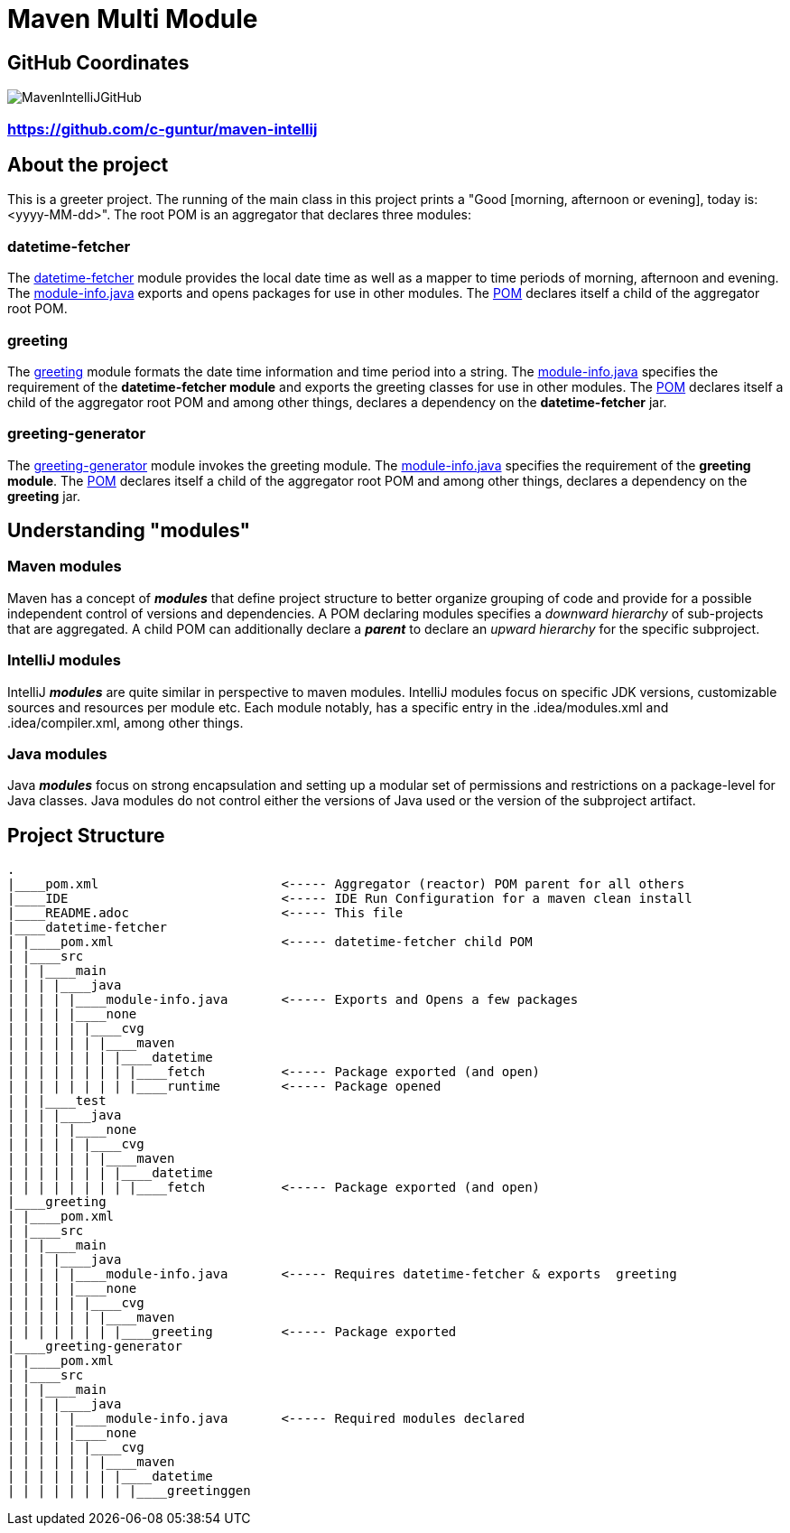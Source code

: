 = Maven Multi Module

== GitHub Coordinates

image:../MavenIntelliJGitHub.png[align="center"]

=== https://github.com/c-guntur/maven-intellij


== About the project

This is a greeter project. The running of the main class in this project prints a "Good [morning, afternoon or evening], today is: <yyyy-MM-dd>". The root POM is an aggregator that declares three modules:

=== datetime-fetcher

The link:datetime-fetcher/[datetime-fetcher] module provides the local date time as well as a mapper to time periods of morning, afternoon and evening. The link:datetime-fetcher/src/main/java/module-info.java[module-info.java] exports and opens packages for use in other modules. The link:datetime-fetcher/pom.xml[POM] declares itself a child of the aggregator root POM.

=== greeting

The link:greeting/[greeting] module formats the date time information and time period into a string. The link:greeting/src/main/java/module-info.java[module-info.java] specifies the requirement of the *datetime-fetcher module* and exports the greeting classes for use in other modules. The link:greeting/pom.xml[POM] declares itself a child of the aggregator root POM and among other things, declares a dependency on the *datetime-fetcher* jar.

=== greeting-generator

The link:greeting-generator/[greeting-generator] module invokes the greeting module. The link:greeting-generator/src/main/java/module-info.java[module-info.java] specifies the requirement of the *greeting module*. The link:greeting-generator/pom.xml[POM] declares itself a child of the aggregator root POM and among other things, declares a dependency on the *greeting* jar.

== Understanding "modules"

=== Maven modules

Maven has a concept of *_modules_* that define project structure to better organize grouping of code and provide for a possible independent control of versions and dependencies. A POM declaring modules specifies a _downward hierarchy_ of sub-projects that are aggregated. A child POM can additionally declare a *_parent_* to declare an _upward hierarchy_ for the specific subproject.

=== IntelliJ modules

IntelliJ *_modules_* are quite similar in perspective to maven modules. IntelliJ modules focus on specific JDK versions, customizable sources and resources per module etc. Each module notably, has a specific entry in the .idea/modules.xml and .idea/compiler.xml, among other things.

=== Java modules

Java *_modules_* focus on strong encapsulation and setting up a modular set of permissions and restrictions on a package-level for Java classes. Java modules do not control either the versions of Java used or the version of the subproject artifact.

== Project Structure

```
.
|____pom.xml                        <----- Aggregator (reactor) POM parent for all others
|____IDE                            <----- IDE Run Configuration for a maven clean install
|____README.adoc                    <----- This file
|____datetime-fetcher
| |____pom.xml                      <----- datetime-fetcher child POM
| |____src
| | |____main
| | | |____java
| | | | |____module-info.java       <----- Exports and Opens a few packages
| | | | |____none
| | | | | |____cvg
| | | | | | |____maven
| | | | | | | |____datetime
| | | | | | | | |____fetch          <----- Package exported (and open)
| | | | | | | | |____runtime        <----- Package opened
| | |____test
| | | |____java
| | | | |____none
| | | | | |____cvg
| | | | | | |____maven
| | | | | | | |____datetime
| | | | | | | | |____fetch          <----- Package exported (and open)
|____greeting
| |____pom.xml
| |____src
| | |____main
| | | |____java
| | | | |____module-info.java       <----- Requires datetime-fetcher & exports  greeting
| | | | |____none
| | | | | |____cvg
| | | | | | |____maven
| | | | | | | |____greeting         <----- Package exported
|____greeting-generator
| |____pom.xml
| |____src
| | |____main
| | | |____java
| | | | |____module-info.java       <----- Required modules declared
| | | | |____none
| | | | | |____cvg
| | | | | | |____maven
| | | | | | | |____datetime
| | | | | | | | |____greetinggen

```